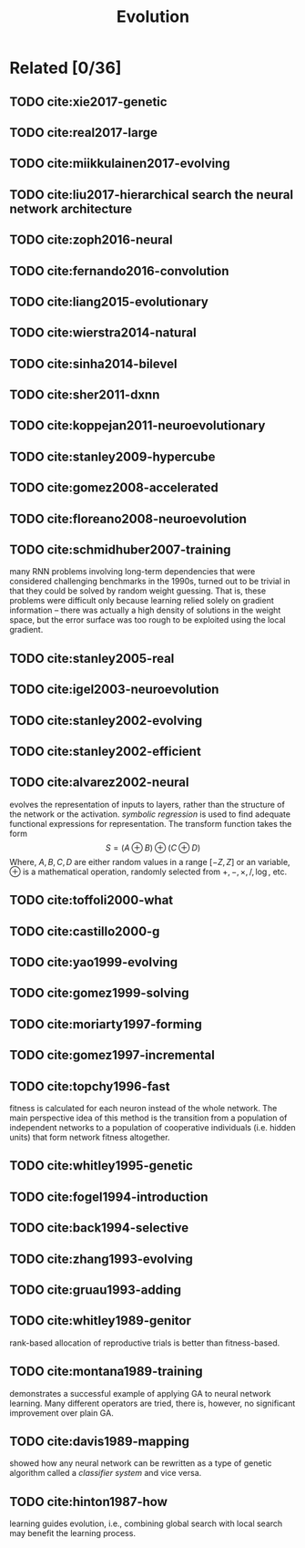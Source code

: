 #+TITLE: Evolution
#+STARTUP: content

* Related [0/36]

** TODO cite:xie2017-genetic
** TODO cite:real2017-large
** TODO cite:miikkulainen2017-evolving
** TODO cite:liu2017-hierarchical search the neural network architecture
** TODO cite:zoph2016-neural
** TODO cite:fernando2016-convolution
** TODO cite:liang2015-evolutionary
** TODO cite:wierstra2014-natural
** TODO cite:sinha2014-bilevel
** TODO cite:sher2011-dxnn
** TODO cite:koppejan2011-neuroevolutionary
** TODO cite:stanley2009-hypercube
** TODO cite:gomez2008-accelerated
** TODO cite:floreano2008-neuroevolution
** TODO cite:schmidhuber2007-training

many RNN problems involving long-term dependencies that were considered
challenging benchmarks in the 1990s, turned out to be trivial in that they could
be solved by random weight guessing.  That is, these problems were difficult
only because learning relied solely on gradient information -- there was
actually a high density of solutions in the weight space, but the error surface
was too rough to be exploited using the local gradient.

** TODO cite:stanley2005-real
** TODO cite:igel2003-neuroevolution
** TODO cite:stanley2002-evolving
** TODO cite:stanley2002-efficient
** TODO cite:alvarez2002-neural

evolves the representation of inputs to layers, rather than the structure of the
network or the activation.  /symbolic regression/ is used to find adequate
functional expressions for representation.  The transform function takes the
form \[S = (A\oplus B)\oplus (C\oplus D)\] Where, \(A, B, C, D\) are either
random values in a range \([-Z, Z]\) or an variable, \(\oplus\) is a
mathematical operation, randomly selected from \(+, -, \times, /, \log\), etc.

** TODO cite:toffoli2000-what
** TODO cite:castillo2000-g
** TODO cite:yao1999-evolving
** TODO cite:gomez1999-solving
** TODO cite:moriarty1997-forming
** TODO cite:gomez1997-incremental
** TODO cite:topchy1996-fast

fitness is calculated for each neuron instead of the whole network.  The main
perspective idea of this method is the transition from a population of
independent networks to a population of cooperative individuals (i.e. hidden
units) that form network fitness altogether.

** TODO cite:whitley1995-genetic
** TODO cite:fogel1994-introduction
** TODO cite:back1994-selective
** TODO cite:zhang1993-evolving
** TODO cite:gruau1993-adding
** TODO cite:whitley1989-genitor

rank-based allocation of reproductive trials is better than fitness-based.

** TODO cite:montana1989-training


demonstrates a successful example of applying GA to neural network learning.
Many different operators are tried, there is, however, no significant
improvement over plain GA.

** TODO cite:davis1989-mapping

showed how any neural network can be rewritten as a type of genetic algorithm
called a /classifier system/ and vice versa.

** TODO cite:hinton1987-how

learning guides evolution, i.e., combining global search with local search may
benefit the learning process.

